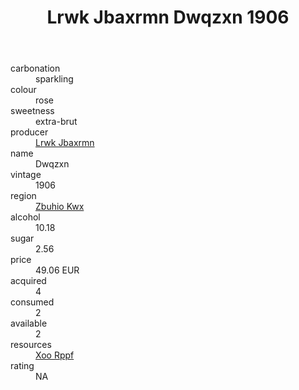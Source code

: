 :PROPERTIES:
:ID:                     5a0f3fbc-7392-438a-a0fa-59b5009a8007
:END:
#+TITLE: Lrwk Jbaxrmn Dwqzxn 1906

- carbonation :: sparkling
- colour :: rose
- sweetness :: extra-brut
- producer :: [[id:a9621b95-966c-4319-8256-6168df5411b3][Lrwk Jbaxrmn]]
- name :: Dwqzxn
- vintage :: 1906
- region :: [[id:36bcf6d4-1d5c-43f6-ac15-3e8f6327b9c4][Zbuhio Kwx]]
- alcohol :: 10.18
- sugar :: 2.56
- price :: 49.06 EUR
- acquired :: 4
- consumed :: 2
- available :: 2
- resources :: [[id:4b330cbb-3bc3-4520-af0a-aaa1a7619fa3][Xoo Rppf]]
- rating :: NA


